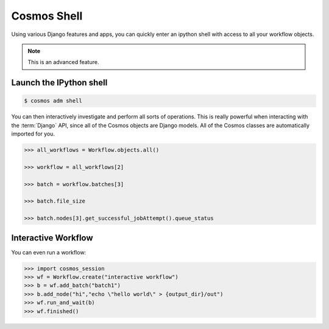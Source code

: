 Cosmos Shell
============

Using various Django features and apps, you can quickly enter an ipython shell with access to all your workflow objects.

.. note:: This is an advanced feature.

Launch the IPython shell
++++++++++++++++++++++++

.. code-block:: bash

   $ cosmos adm shell
 
You can then interactively investigate and perform all sorts of operations.  This is really powerful when interacting with the
:term:`Django` API, since all of the Cosmos objects are Django models. All of the Cosmos classes are automatically imported for you.

.. code-block:: python 

   >>> all_workflows = Workflow.objects.all()
   
   >>> workflow = all_workflows[2]
   
   >>> batch = workflow.batches[3]
   
   >>> batch.file_size
   
   >>> batch.nodes[3].get_successful_jobAttempt().queue_status
   

Interactive Workflow
++++++++++++++++++++

You can even run a workflow:

.. code-block:: python 

   >>> import cosmos_session
   >>> wf = Workflow.create("interactive workflow")
   >>> b = wf.add_batch("batch1")
   >>> b.add_node("hi","echo \"hello world\" > {output_dir}/out")
   >>> wf.run_and_wait(b)
   >>> wf.finished()
   